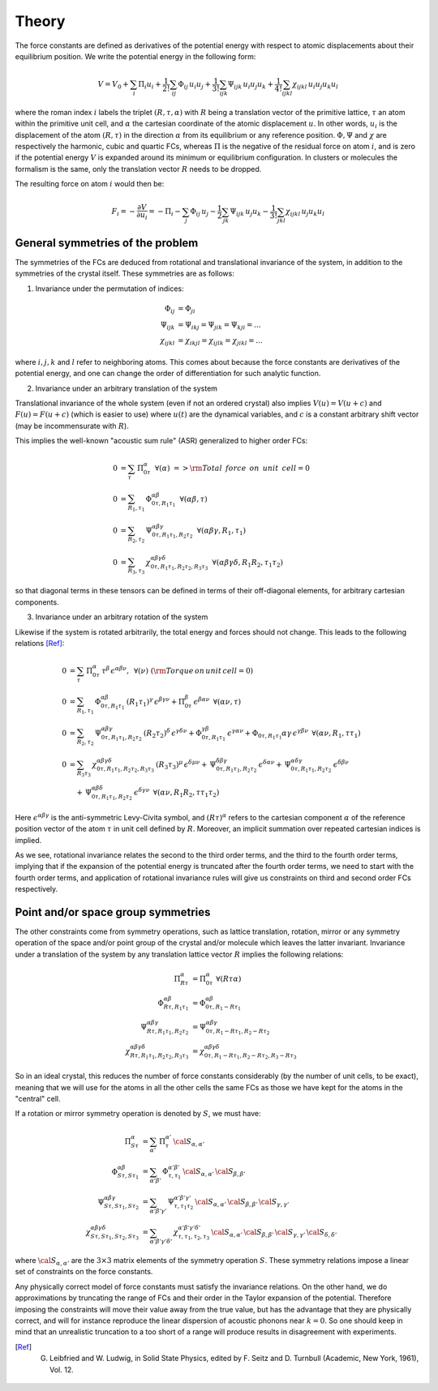 Theory
======

The force constants are defined as derivatives of the potential
energy with respect to atomic displacements about their equilibrium
position. We write the potential energy in the following form:

.. math::
    V = V_0 + \sum_i \Pi_i u_i +  \frac{1}{2!} \sum_{ij}\Phi_{ij} \, u_i u_j +  \frac{1}{3!} \sum_{ijk}\Psi_{ijk} \,
    u_i u_j u_k + \frac{1}{4!} \sum_{ijkl}\chi_{ijkl} \, u_i u_j u_k u_l

where the roman index :math:`i` labels the triplet :math:`(R,\tau,\alpha)` with :math:`R`
being a translation vector of the primitive lattice, :math:`\tau`  an atom within the
primitive unit cell, and :math:`\alpha` the cartesian coordinate of the atomic
displacement :math:`u`. In other words,  :math:`u_i` is the displacement of the
atom :math:`(R,\tau)` in the direction :math:`\alpha` from its equilibrium or
any reference position.
:math:`\Phi,\Psi` and :math:`\chi` are respectively the harmonic, cubic and
quartic FCs, whereas :math:`\Pi` is the negative of the residual force on atom :math:`i`,
and is zero if the potential energy :math:`V` is expanded around its minimum
or equilibrium configuration.
In clusters or molecules the formalism is the same, only the
translation vector :math:`R` needs to be dropped.

The resulting force on atom :math:`i` would then be:

.. math::
    F_i = - \frac{\partial V}{\partial u_i} = -\Pi_i -\sum_j  \Phi_{ij} \,u_j - \frac{1}{2} \sum_{jk}\Psi_{ijk} \,
    u_j u_k - \frac{1}{3!} \sum_{jkl} \chi_{ijkl} \,  u_j u_k u_l

General symmetries of the problem
---------------------------------
The symmetries of the FCs are deduced from 
rotational and translational invariance of the system, in addition to the 
symmetries of the crystal itself. These symmetries are as follows:

1. Invariance under the permutation of indices:

.. math::
    \Phi_{ij} &= \Phi_{ji} \\
    \Psi_{ijk} &= \Psi_{ikj} = \Psi_{jik} = \Psi_{kji} = ... \\
    \chi_{ijkl} &= \chi_{ikjl}=\chi_{ijlk}=\chi_{jikl} = ...

where :math:`i,j,k` and :math:`l` 
refer to neighboring atoms.
This comes about because the force constants are  
derivatives of the potential energy, and one can change the order of 
differentiation for such analytic function.

2. Invariance under an arbitrary translation of the system

Translational invariance of the whole system (even if not an ordered crystal) 
also implies :math:`V(u) = V(u+c)` and :math:`F(u) = F(u+c)` (which is easier to use)
where :math:`u(t)` are the dynamical variables, and :math:`c` is a constant arbitrary 
shift vector (may be incommensurate with :math:`R`).

This implies the well-known "acoustic sum rule" (ASR) generalized to higher order FCs:

.. math::
    0 &= \sum_{\tau} \, \Pi_{0 \tau}^{ \alpha} \,\,\, \forall (\alpha) \,\, => {\rm Total \,~force \,~on\,~unit\,~cell = 0}  \\
    0 &= \sum_{R_1,\tau_1} \, \Phi_{0\tau,R_1 \tau_1}^{\alpha\beta} \,\,\, \forall (\alpha\beta,\tau) \\
    0 &= \sum_{R_2,\tau_2} \, \Psi_{0\tau,R_1\tau_1,R_2\tau_2}^{\alpha\beta\gamma} \,\,\, \forall(\alpha\beta\gamma,R_1,\tau_1) \\
    0 &= \sum_{R_3,\tau_3} \, \chi_{0\tau,R_1\tau_1,R_2\tau_2,R_3\tau_3}^{\alpha\beta\gamma\delta} \,\,\,  \forall(\alpha\beta\gamma\delta,R_1R_2,\tau_1\tau_2)

so that diagonal terms in these tensors can be defined in terms of their 
off-diagonal elements, for arbitrary cartesian components.

3. Invariance under an arbitrary rotation of the system

Likewise if the system is rotated arbitrarily, the total
energy and forces should not change. This leads to the following
relations [Ref]_:

.. math::
    0 &= \sum_{\tau} \,  \Pi_{0 \tau}^{ \alpha}\, \tau^{\beta}\, \epsilon^{\alpha\beta\nu}, \,\,\, \forall ( \nu) \,\, ({\rm Torque \,on\,unit\,cell}=0) \\
    0 &=  \sum_{R_1,\tau_1} \, \Phi_{0\tau,R_1 \tau_1}^{\alpha\beta}\, (R_1\tau_1)^{\gamma}\, \epsilon^{\beta\gamma\nu}
     + \Pi_{0 \tau}^{ \beta }\, \epsilon^{\beta \alpha \nu}  \,\,\, \forall (\alpha\nu,\tau) \\
    0 &= \sum_{R_2,\tau_2} \, \Psi_{0\tau,R_1\tau_1,R_2\tau_2}^{\alpha\beta\gamma} \, (R_2\tau_2)^{\delta} \, \epsilon^{\gamma\delta\nu} + \Phi_{0\tau,R_1\tau_1}^{\gamma\beta}\, \epsilon^{\gamma\alpha\nu}  + \Phi_{0\tau,R_1\tau_1}{\alpha\gamma}\, \epsilon^{\gamma\beta\nu} \,\,\, \forall(\alpha\nu,R_1,\tau\tau_1) \\
    0 &= \sum_{R_3\tau_3}\, \chi_{0\tau,R_1\tau_1,R_2\tau_2,R_3\tau_3}^{\alpha\beta\gamma\delta}\,
    (R_3\tau_3)^{\mu}\, \epsilon^{\delta\mu\nu}
    + \, \Psi_{0\tau,R_1\tau_1,R_2\tau_2}^{\delta\beta\gamma} \,\epsilon^{\delta\alpha\nu} +
     \, \Psi_{0\tau,R_1\tau_1,R_2\tau_2}^{\alpha\delta\gamma} \,\epsilon^{\delta\beta\nu}   \\
    & \quad + \, \Psi_{0\tau,R_1\tau_1,R_2\tau_2}^{\alpha\beta\delta} \,\epsilon^{\delta\gamma\nu} 
    \,\, \, \forall(\alpha\nu,R_1R_2,\tau\tau_1\tau_2)

Here :math:`\epsilon^{\alpha\beta\gamma}` is the anti-symmetric Levy-Civita symbol, and
:math:`(R\tau)^{\alpha}` refers to the cartesian component :math:`\alpha` of the reference position
vector of the atom :math:`\tau` in unit cell defined by :math:`R`. Moreover, an implicit
summation over repeated cartesian indices is implied. 

As we see, rotational invariance relates the second to the 
third order terms, and the third to the fourth order terms, implying that
if the expansion of the potential energy is truncated after the fourth order 
terms, we need to start with the fourth order terms, and application of 
rotational invariance rules will give us constraints on third and 
second order FCs respectively.  

Point and/or space group symmetries
-----------------------------------

The other constraints come from symmetry operations, such as lattice
translation, rotation, mirror
or any symmetry operation of the space and/or point group of the crystal and/or molecule 
which leaves the latter invariant. 
Invariance under a translation of the system by any translation 
lattice vector :math:`R` implies the following relations:

.. math::
    \Pi_{R\tau}^{\alpha} &= \Pi_{0 \tau}^{ \alpha} \,\, \forall (R \tau \alpha)  \\
    \Phi_{R\tau,R_1\tau_1}^{\alpha\beta} &= \Phi_{0 \tau ,R_1-R \tau_1}^{\alpha\beta}  \\
    \Psi_{R\tau,R_1\tau_1,R_2\tau_2}^{\alpha\beta\gamma} &= \Psi_{0 \tau ,R_1-R \tau_1,R_2-R \tau_2}^{\alpha\beta\gamma}  \\
    \chi_{R\tau,R_1\tau_1,R_2\tau_2,R_3\tau_3}^{\alpha\beta\gamma\delta} &= \chi_{0 \tau ,R_1-R \tau_1,R_2-R \tau_2, R_3-R \tau_3}^{\alpha\beta\gamma\delta} 

So in an ideal crystal, this reduces the number of force constants considerably 
(by the number of unit cells, to be exact), meaning that we will use for the atoms in all the other cells the same FCs
as those we have kept for the atoms in the "central" cell.

If a rotation or mirror symmetry operation is denoted by :math:`S`, 
we must have:

.. math::
    \Pi_{S\tau}^{\alpha} &= \sum_{\alpha'} \,\Pi_{\tau}^{\alpha'} \, {\cal S}_{\alpha,\alpha'} \\
    \Phi_{ S\tau, S\tau_1}^{\alpha\beta} &= \sum_{\alpha'\beta'} \,\Phi_{\tau,\tau_1}^{\alpha'
    \beta'} \, {\cal S}_{\alpha,\alpha'}\, {\cal S}_{\beta,\beta' }  \\
    \Psi_{ S\tau, S\tau_1, S\tau_2}^{\alpha\beta\gamma} &= \sum_{\alpha'\beta'\gamma'} \,\Psi_{\tau,\tau_1\tau_2}^{\alpha' \beta'\gamma'} \, {\cal S}_{\alpha,\alpha'}\, {\cal S}_{\beta,\beta' } \, {\cal S}_{\gamma,\gamma' }   \\
    \chi_{ S\tau, S\tau_1, S\tau_2, S\tau_3}^{\alpha\beta\gamma\delta} &= \sum_{\alpha'\beta'\gamma'\delta'} \,\chi_{\tau,\tau_1,\tau_2,\tau_3}^{\alpha' \beta' \gamma' \delta'} \, {\cal S}_{\alpha,\alpha'}\, {\cal S}_{\beta,\beta' } \, {\cal S}_{\gamma,\gamma'}\, {\cal S}_{\delta,\delta' }  

where :math:`{\cal S}_{\alpha,\alpha'}` are the :math:`3\times3` matrix elements of the 
symmetry operation :math:`S`. 
These symmetry relations impose a linear set of constraints on the force
constants. 

Any physically correct model of force constants 
must satisfy the invariance relations. On the other hand, we do 
approximations by truncating the range of FCs and their order in the 
Taylor expansion of the potential. Therefore imposing the constraints
will move their value away from the true value, but has the advantage
that they are physically correct, and will for instance reproduce the linear
dispersion of acoustic phonons near :math:`k=0`. So one should keep in mind
that an unrealistic truncation to a too short of a range will produce 
results in disagreement with experiments.

.. [Ref] G. Leibfried and W. Ludwig, in Solid State Physics, edited by F. Seitz and D. Turnbull (Academic, New York, 1961), Vol. 12.
